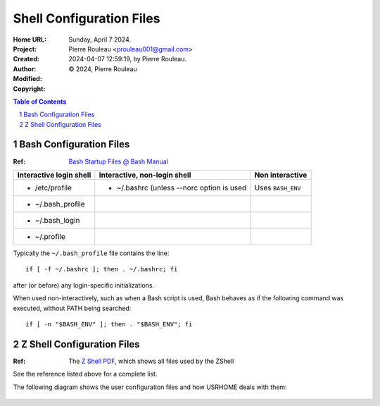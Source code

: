 =========================
Shell Configuration Files
=========================

:Home URL:
:Project:
:Created:  Sunday, April  7 2024.
:Author:  Pierre Rouleau <prouleau001@gmail.com>
:Modified: 2024-04-07 12:59:19, by Pierre Rouleau.
:Copyright: © 2024, Pierre Rouleau


.. contents::  **Table of Contents**
.. sectnum::

.. ---------------------------------------------------------------------------


Bash Configuration Files
========================

:Ref: `Bash Startup Files @ Bash Manual`_

======================= ========================================= ========================
Interactive login shell Interactive, non-login shell              Non interactive
======================= ========================================= ========================
- /etc/profile          - ~/.bashrc (unless --norc option is used Uses ``BASH_ENV``
- ~/.bash_profile
- ~/.bash_login
- ~/.profile
======================= ========================================= ========================

Typically the ``~/.bash_profile`` file contains the line::

  if [ -f ~/.bashrc ]; then . ~/.bashrc; fi

after (or before) any login-specific initializations.


When used non-interactively, such as when a Bash script is used,
Bash behaves as if the following command was executed, without
PATH being searched::

  if [ -n "$BASH_ENV" ]; then . "$BASH_ENV"; fi


Z Shell Configuration Files
===========================

:Ref: The `Z Shell PDF`_, which shows all files used by the ZShell

See the reference listed above for a complete list.

The following diagram shows the user configuration files and
how USRHOME deals with them:

.. figure:: ../res/zsh-startup-01.png

.. ---------------------------------------------------------------------------
.. links


.. _Bash Startup Files @ Bash Manual: https://www.gnu.org/software/bash/manual/html_node/Bash-Startup-Files.html
.. _Z Shell PDF: https://raw.githubusercontent.com/pierre-rouleau/pel/master/doc/pdf/lang/zsh.pdf



.. ---------------------------------------------------------------------------

..
       Local Variables:
       time-stamp-line-limit: 10
       time-stamp-start: "^:Modified:[ \t]+\\\\?"
       time-stamp-end:   "\\.$"
       End:
